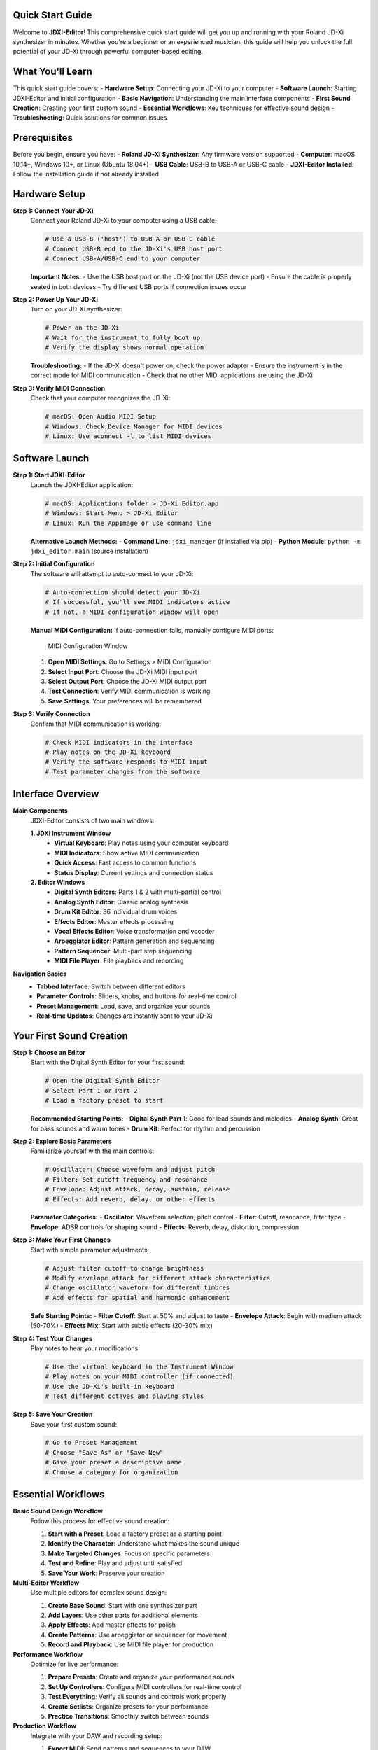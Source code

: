 
Quick Start Guide
=================

Welcome to **JDXI-Editor**! This comprehensive quick start guide will get you up and running with your Roland JD-Xi synthesizer in minutes. Whether you're a beginner or an experienced musician, this guide will help you unlock the full potential of your JD-Xi through powerful computer-based editing.

What You'll Learn
=================

This quick start guide covers:
- **Hardware Setup**: Connecting your JD-Xi to your computer
- **Software Launch**: Starting JDXI-Editor and initial configuration
- **Basic Navigation**: Understanding the main interface components
- **First Sound Creation**: Creating your first custom sound
- **Essential Workflows**: Key techniques for effective sound design
- **Troubleshooting**: Quick solutions for common issues

Prerequisites
=============

Before you begin, ensure you have:
- **Roland JD-Xi Synthesizer**: Any firmware version supported
- **Computer**: macOS 10.14+, Windows 10+, or Linux (Ubuntu 18.04+)
- **USB Cable**: USB-B to USB-A or USB-C cable
- **JDXI-Editor Installed**: Follow the installation guide if not already installed

Hardware Setup
==============

**Step 1: Connect Your JD-Xi**
   Connect your Roland JD-Xi to your computer using a USB cable:

   .. code-block:: console

      # Use a USB-B ('host') to USB-A or USB-C cable
      # Connect USB-B end to the JD-Xi's USB host port
      # Connect USB-A/USB-C end to your computer

   **Important Notes:**
   - Use the USB host port on the JD-Xi (not the USB device port)
   - Ensure the cable is properly seated in both devices
   - Try different USB ports if connection issues occur

**Step 2: Power Up Your JD-Xi**
   Turn on your JD-Xi synthesizer:

   .. code-block:: console

      # Power on the JD-Xi
      # Wait for the instrument to fully boot up
      # Verify the display shows normal operation

   **Troubleshooting:**
   - If the JD-Xi doesn't power on, check the power adapter
   - Ensure the instrument is in the correct mode for MIDI communication
   - Check that no other MIDI applications are using the JD-Xi

**Step 3: Verify MIDI Connection**
   Check that your computer recognizes the JD-Xi:

   .. code-block:: console

      # macOS: Open Audio MIDI Setup
      # Windows: Check Device Manager for MIDI devices
      # Linux: Use aconnect -l to list MIDI devices

Software Launch
===============

**Step 1: Start JDXI-Editor**
   Launch the JDXI-Editor application:

   .. code-block:: console

      # macOS: Applications folder > JD-Xi Editor.app
      # Windows: Start Menu > JD-Xi Editor
      # Linux: Run the AppImage or use command line

   **Alternative Launch Methods:**
   - **Command Line**: ``jdxi_manager`` (if installed via pip)
   - **Python Module**: ``python -m jdxi_editor.main`` (source installation)

**Step 2: Initial Configuration**
   The software will attempt to auto-connect to your JD-Xi:

   .. code-block:: console

      # Auto-connection should detect your JD-Xi
      # If successful, you'll see MIDI indicators active
      # If not, a MIDI configuration window will open

   **Manual MIDI Configuration:**
   If auto-connection fails, manually configure MIDI ports:

   .. figure:: images/midi_config_200.png
      :alt: MIDI Configuration Window
      :width: 60%

      MIDI Configuration Window

   1. **Open MIDI Settings**: Go to Settings > MIDI Configuration
   2. **Select Input Port**: Choose the JD-Xi MIDI input port
   3. **Select Output Port**: Choose the JD-Xi MIDI output port
   4. **Test Connection**: Verify MIDI communication is working
   5. **Save Settings**: Your preferences will be remembered

**Step 3: Verify Connection**
   Confirm that MIDI communication is working:

   .. code-block:: console

      # Check MIDI indicators in the interface
      # Play notes on the JD-Xi keyboard
      # Verify the software responds to MIDI input
      # Test parameter changes from the software

Interface Overview
==================

**Main Components**
   JDXI-Editor consists of two main windows:

   **1. JDXi Instrument Window**
      - **Virtual Keyboard**: Play notes using your computer keyboard
      - **MIDI Indicators**: Show active MIDI communication
      - **Quick Access**: Fast access to common functions
      - **Status Display**: Current settings and connection status

   **2. Editor Windows**
      - **Digital Synth Editors**: Parts 1 & 2 with multi-partial control
      - **Analog Synth Editor**: Classic analog synthesis
      - **Drum Kit Editor**: 36 individual drum voices
      - **Effects Editor**: Master effects processing
      - **Vocal Effects Editor**: Voice transformation and vocoder
      - **Arpeggiator Editor**: Pattern generation and sequencing
      - **Pattern Sequencer**: Multi-part step sequencing
      - **MIDI File Player**: File playback and recording

**Navigation Basics**
   - **Tabbed Interface**: Switch between different editors
   - **Parameter Controls**: Sliders, knobs, and buttons for real-time control
   - **Preset Management**: Load, save, and organize your sounds
   - **Real-time Updates**: Changes are instantly sent to your JD-Xi

Your First Sound Creation
=========================

**Step 1: Choose an Editor**
   Start with the Digital Synth Editor for your first sound:

   .. code-block:: console

      # Open the Digital Synth Editor
      # Select Part 1 or Part 2
      # Load a factory preset to start

   **Recommended Starting Points:**
   - **Digital Synth Part 1**: Good for lead sounds and melodies
   - **Analog Synth**: Great for bass sounds and warm tones
   - **Drum Kit**: Perfect for rhythm and percussion

**Step 2: Explore Basic Parameters**
   Familiarize yourself with the main controls:

   .. code-block:: console

      # Oscillator: Choose waveform and adjust pitch
      # Filter: Set cutoff frequency and resonance
      # Envelope: Adjust attack, decay, sustain, release
      # Effects: Add reverb, delay, or other effects

   **Parameter Categories:**
   - **Oscillator**: Waveform selection, pitch control
   - **Filter**: Cutoff, resonance, filter type
   - **Envelope**: ADSR controls for shaping sound
   - **Effects**: Reverb, delay, distortion, compression

**Step 3: Make Your First Changes**
   Start with simple parameter adjustments:

   .. code-block:: console

      # Adjust filter cutoff to change brightness
      # Modify envelope attack for different attack characteristics
      # Change oscillator waveform for different timbres
      # Add effects for spatial and harmonic enhancement

   **Safe Starting Points:**
   - **Filter Cutoff**: Start at 50% and adjust to taste
   - **Envelope Attack**: Begin with medium attack (50-70%)
   - **Effects Mix**: Start with subtle effects (20-30% mix)

**Step 4: Test Your Changes**
   Play notes to hear your modifications:

   .. code-block:: console

      # Use the virtual keyboard in the Instrument Window
      # Play notes on your MIDI controller (if connected)
      # Use the JD-Xi's built-in keyboard
      # Test different octaves and playing styles

**Step 5: Save Your Creation**
   Save your first custom sound:

   .. code-block:: console

      # Go to Preset Management
      # Choose "Save As" or "Save New"
      # Give your preset a descriptive name
      # Choose a category for organization

Essential Workflows
===================

**Basic Sound Design Workflow**
   Follow this process for effective sound creation:

   1. **Start with a Preset**: Load a factory preset as a starting point
   2. **Identify the Character**: Understand what makes the sound unique
   3. **Make Targeted Changes**: Focus on specific parameters
   4. **Test and Refine**: Play and adjust until satisfied
   5. **Save Your Work**: Preserve your creation

**Multi-Editor Workflow**
   Use multiple editors for complex sound design:

   1. **Create Base Sound**: Start with one synthesizer part
   2. **Add Layers**: Use other parts for additional elements
   3. **Apply Effects**: Add master effects for polish
   4. **Create Patterns**: Use arpeggiator or sequencer for movement
   5. **Record and Playback**: Use MIDI file player for production

**Performance Workflow**
   Optimize for live performance:

   1. **Prepare Presets**: Create and organize your performance sounds
   2. **Set Up Controllers**: Configure MIDI controllers for real-time control
   3. **Test Everything**: Verify all sounds and controls work properly
   4. **Create Setlists**: Organize presets for your performance
   5. **Practice Transitions**: Smoothly switch between sounds

**Production Workflow**
   Integrate with your DAW and recording setup:

   1. **Export MIDI**: Send patterns and sequences to your DAW
   2. **Record Audio**: Capture your JD-Xi's output
   3. **Sync Timing**: Ensure proper synchronization
   4. **Mix and Master**: Process your recordings
   5. **Archive Projects**: Save your work for future use

Quick Tips for Success
======================

**Sound Design Tips**
   - **Start Simple**: Begin with basic parameters before complex modulation
   - **Use Your Ears**: Trust your musical instincts
   - **Save Frequently**: Don't lose your work
   - **Experiment**: Try unexpected parameter combinations
   - **Learn from Presets**: Study how factory presets are constructed

**Performance Tips**
   - **Practice Transitions**: Smooth preset changes during performance
   - **Use Controllers**: MIDI controllers enhance live performance
   - **Monitor Levels**: Keep an eye on audio levels
   - **Have Backups**: Always have backup sounds ready
   - **Test Everything**: Verify your setup before important performances

**Troubleshooting Tips**
   - **Check Connections**: Verify USB and MIDI connections
   - **Restart if Needed**: Sometimes a restart solves issues
   - **Check Logs**: Review log files for error information
   - **Update Software**: Keep JDXI-Editor updated
   - **Ask for Help**: Use community resources when stuck

Common Issues and Solutions
===========================

**Connection Problems**
   - **No MIDI Detected**: Check USB cable and port connections
   - **Software Won't Start**: Verify installation and system requirements
   - **MIDI Not Working**: Check MIDI port configuration
   - **Latency Issues**: Close other MIDI applications

**Sound Issues**
   - **No Sound**: Check audio connections and levels
   - **Distorted Sound**: Reduce input levels or effects
   - **Parameter Changes Not Working**: Verify MIDI communication
   - **Presets Not Loading**: Check file permissions and locations

**Performance Issues**
   - **Slow Response**: Close unnecessary applications
   - **High CPU Usage**: Reduce real-time processing
   - **Memory Issues**: Restart the application
   - **Interface Lag**: Check system resources

Next Steps
==========

**Explore Advanced Features**
   Once you're comfortable with the basics:

   - **Read the Full Documentation**: Detailed guides for each editor
   - **Try Advanced Techniques**: Cross-modulation, complex effects chains
   - **Create Your Own Presets**: Build a personal sound library
   - **Integrate with DAW**: Use JDXI-Editor in your production workflow
   - **Join the Community**: Connect with other users and share knowledge

**Recommended Learning Path**
   1. **Master the Basics**: Get comfortable with basic sound design
   2. **Explore Each Editor**: Learn the capabilities of each editor type
   3. **Advanced Techniques**: Try complex modulation and effects
   4. **Performance Integration**: Optimize for live performance
   5. **Production Workflow**: Integrate with your recording setup

**Resources for Further Learning**
   - **User Guide**: Complete documentation for all features
   - **Video Tutorials**: Visual guides for complex techniques
   - **Community Forums**: Ask questions and share knowledge
   - **Preset Libraries**: Download and study other users' creations
   - **Regular Updates**: Stay current with new features and improvements

Congratulations! You're now ready to start creating amazing sounds with JDXI-Editor. Remember, the best way to learn is by experimenting and having fun with your Roland JD-Xi synthesizer!


